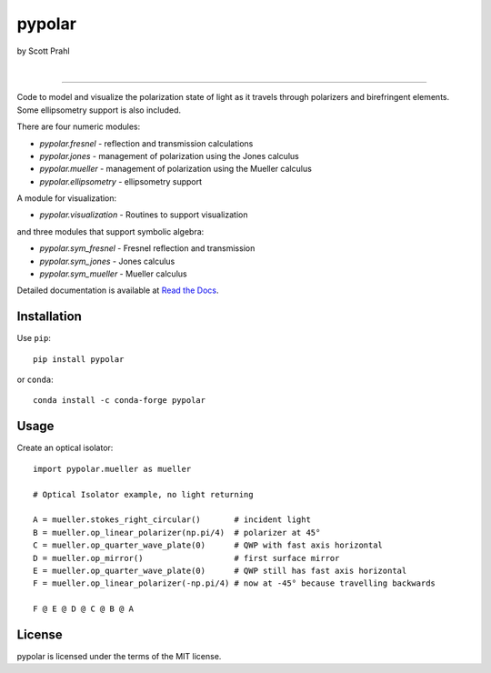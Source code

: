 pypolar
=======

by Scott Prahl

.. image:: https://img.shields.io/pypi/v/pypolar?color=68CA66
   :target: https://pypi.org/project/pypolar/
   :alt: pypi

.. image:: https://img.shields.io/github/v/tag/scottprahl/pypolar?label=github&color=v
   :target: https://github.com/scottprahl/pypolar
   :alt: github

.. image:: https://img.shields.io/conda/v/conda-forge/pypolar?label=conda&color=68CA66
   :target: https://github.com/conda-forge/pypolar-feedstock
   :alt: conda

.. image:: https://zenodo.org/badge/128805296.svg
   :target: https://zenodo.org/badge/latestdoi/128805296
   :alt: zenodo

|

.. image:: https://img.shields.io/github/license/scottprahl/pypolar?color=68CA66
   :target: https://github.com/scottprahl/pypolar/blob/master/LICENSE.txt
   :alt: License

.. image:: https://github.com/scottprahl/pypolar/actions/workflows/test.yaml/badge.svg
   :target: https://github.com/scottprahl/pypolar/actions/workflows/test.yaml
   :alt: testing

.. image:: https://readthedocs.org/projects/pypolar/badge?color=68CA66
  :target: https://pypolar.readthedocs.io
  :alt: docs

.. image:: https://img.shields.io/pypi/dm/pypolar?color=68CA66
   :target: https://pypi.org/project/pypolar/
   :alt: Downloads

----

Code to model and visualize the polarization state of light as it travels
through polarizers and birefringent elements.  Some ellipsometry
support is also included.

There are four numeric modules:

* `pypolar.fresnel` - reflection and transmission calculations
* `pypolar.jones` - management of polarization using the Jones calculus
* `pypolar.mueller` - management of polarization using the  Mueller calculus
* `pypolar.ellipsometry` - ellipsometry support

A module for visualization:

* `pypolar.visualization` - Routines to support visualization

and three modules that support symbolic algebra:

* `pypolar.sym_fresnel` - Fresnel reflection and transmission
* `pypolar.sym_jones` - Jones calculus
* `pypolar.sym_mueller` - Mueller calculus

Detailed documentation is available at `Read the Docs <https://pypolar.readthedocs.io>`_.


Installation
------------

Use ``pip``::
    
    pip install pypolar

or ``conda``::

    conda install -c conda-forge pypolar


Usage
-----

Create an optical isolator::

    import pypolar.mueller as mueller

    # Optical Isolator example, no light returning

    A = mueller.stokes_right_circular()       # incident light
    B = mueller.op_linear_polarizer(np.pi/4)  # polarizer at 45°
    C = mueller.op_quarter_wave_plate(0)      # QWP with fast axis horizontal
    D = mueller.op_mirror()                   # first surface mirror
    E = mueller.op_quarter_wave_plate(0)      # QWP still has fast axis horizontal
    F = mueller.op_linear_polarizer(-np.pi/4) # now at -45° because travelling backwards

    F @ E @ D @ C @ B @ A

License
-------

pypolar is licensed under the terms of the MIT license.
